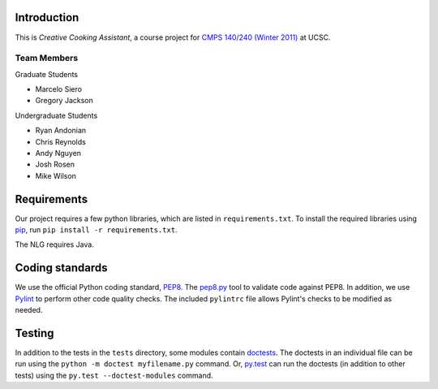 ============
Introduction
============
This is *Creative Cooking Assistant*, a course project for `CMPS 140/240
(Winter 2011) <http://www.soe.ucsc.edu/classes/cmps140/Winter11/>`_ at UCSC.

------------
Team Members
------------
Graduate Students

- Marcelo Siero
- Gregory Jackson

Undergraduate Students

- Ryan Andonian
- Chris Reynolds
- Andy Nguyen
- Josh Rosen
- Mike Wilson

============
Requirements
============
Our project requires a few python libraries, which are listed in
``requirements.txt``.  To install the required libraries using `pip
<http://pip.openplans.org/>`_, run ``pip install -r requirements.txt``.

The NLG requires Java.

================
Coding standards
================

We use the official Python coding standard,
`PEP8 <http://www.python.org/dev/peps/pep-0008/>`_.
The `pep8.py <http://pypi.python.org/pypi/pep8>`_ tool to validate code against
PEP8.  In addition, we use `Pylint <http://www.logilab.org/857>`_ to
perform other code quality checks.  The
included ``pylintrc`` file allows Pylint's checks to be modified as needed.

=======
Testing
=======

In addition to the tests in the ``tests`` directory, some modules contain
`doctests <http://docs.python.org/library/doctest.html>`_.  The doctests in an
individual file can be run using the ``python -m doctest myfilename.py``
command.  Or, `py.test <http://pytest.org/>`_ can run the doctests (in addition
to other tests) using the ``py.test --doctest-modules`` command.
